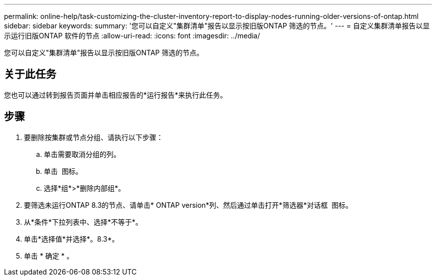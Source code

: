 ---
permalink: online-help/task-customizing-the-cluster-inventory-report-to-display-nodes-running-older-versions-of-ontap.html 
sidebar: sidebar 
keywords:  
summary: '您可以自定义"集群清单"报告以显示按旧版ONTAP 筛选的节点。' 
---
= 自定义集群清单报告以显示运行旧版ONTAP 软件的节点
:allow-uri-read: 
:icons: font
:imagesdir: ../media/


[role="lead"]
您可以自定义"集群清单"报告以显示按旧版ONTAP 筛选的节点。



== 关于此任务

您也可以通过转到报告页面并单击相应报告的*运行报告*来执行此任务。



== 步骤

. 要删除按集群或节点分组、请执行以下步骤：
+
.. 单击需要取消分组的列。
.. 单击 image:../media/click-to-see-menu.gif[""] 图标。
.. 选择*组*>*删除内部组*。


. 要筛选未运行ONTAP 8.3的节点、请单击* ONTAP version*列、然后通过单击打开*筛选器*对话框 image:../media/click-to-filter.gif[""] 图标。
. 从*条件*下拉列表中、选择*不等于*。
. 单击*选择值*并选择*。8.3*。
. 单击 * 确定 * 。

